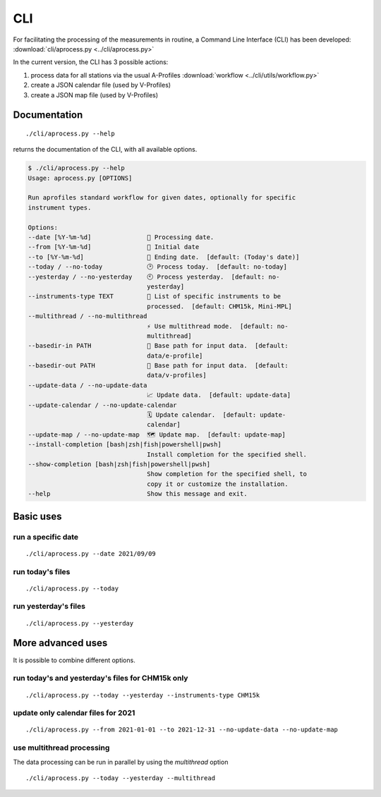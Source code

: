 CLI
============

.. image:: _static/images/keyboard-solid.svg
   :class: awesome-svg

For facilitating the processing of the measurements in routine, a Command Line Interface (CLI) has been developed: 
:download:`cli/aprocess.py <../cli/aprocess.py>`

In the current version, the CLI has 3 possible actions:

1. process data for all stations via the usual A-Profiles :download:`workflow <../cli/utils/workflow.py>`
2. create a JSON calendar file (used by V-Profiles)
3. create a JSON map file (used by V-Profiles)

Documentation
#############

::

    ./cli/aprocess.py --help

returns the documentation of the CLI, with all available options.

.. code-block:: console
    
    $ ./cli/aprocess.py --help
    Usage: aprocess.py [OPTIONS]

    Run aprofiles standard workflow for given dates, optionally for specific
    instrument types.

    Options:
    --date [%Y-%m-%d]               📅 Processing date.
    --from [%Y-%m-%d]               📅 Initial date
    --to [%Y-%m-%d]                 📅 Ending date.  [default: (Today's date)]
    --today / --no-today            🕑 Process today.  [default: no-today]
    --yesterday / --no-yesterday    🕙 Process yesterday.  [default: no-
                                    yesterday]
    --instruments-type TEXT         📗 List of specific instruments to be
                                    processed.  [default: CHM15k, Mini-MPL]
    --multithread / --no-multithread
                                    ⚡ Use multithread mode.  [default: no-
                                    multithread]
    --basedir-in PATH               📂 Base path for input data.  [default:
                                    data/e-profile]
    --basedir-out PATH              📂 Base path for input data.  [default:
                                    data/v-profiles]
    --update-data / --no-update-data
                                    📈 Update data.  [default: update-data]
    --update-calendar / --no-update-calendar
                                    🗓️ Update calendar.  [default: update-
                                    calendar]
    --update-map / --no-update-map  🗺️ Update map.  [default: update-map]
    --install-completion [bash|zsh|fish|powershell|pwsh]
                                    Install completion for the specified shell.
    --show-completion [bash|zsh|fish|powershell|pwsh]
                                    Show completion for the specified shell, to
                                    copy it or customize the installation.
    --help                          Show this message and exit.

Basic uses
#############

run a specific date
-------------------
::

    ./cli/aprocess.py --date 2021/09/09

run today's files
-----------------
::

    ./cli/aprocess.py --today

run yesterday's files
---------------------
::

    ./cli/aprocess.py --yesterday


More advanced uses
####################

It is possible to combine different options.

run today's and yesterday's files for CHM15k only
-------------------------------------------------
::

    ./cli/aprocess.py --today --yesterday --instruments-type CHM15k

update only calendar files for 2021
-----------------------------------
::

    ./cli/aprocess.py --from 2021-01-01 --to 2021-12-31 --no-update-data --no-update-map



use multithread processing
--------------------------

The data processing can be run in parallel by using the `multithread` option
::

    ./cli/aprocess.py --today --yesterday --multithread